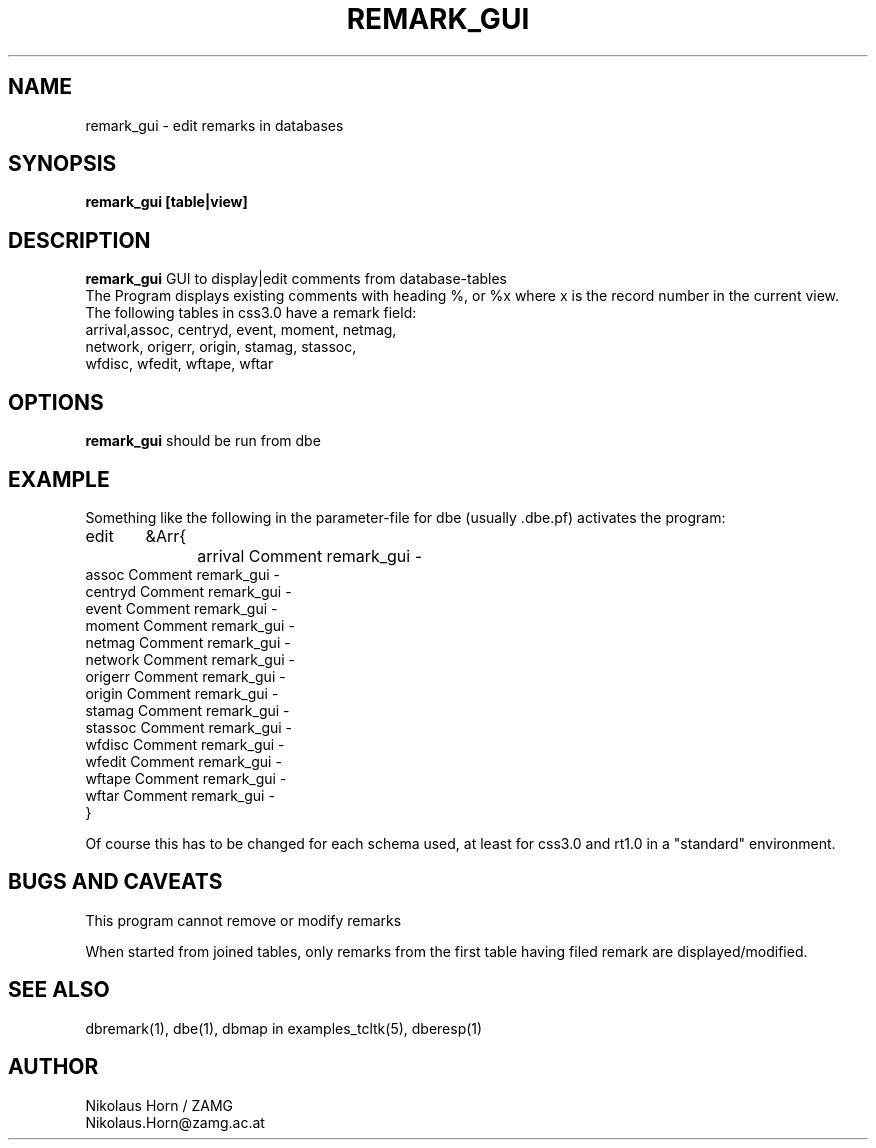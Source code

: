 .TH REMARK_GUI 1 "7/30/2002" "Antelope Contrib" "User Commands"
.SH NAME
remark_gui \- edit remarks in databases
.SH SYNOPSIS
.nf
\fBremark_gui\fP \fB[table|view]\fP
.fi
.SH DESCRIPTION
\fBremark_gui\fP GUI to display|edit comments from database-tables
.br
The Program displays existing comments with heading %,
or %x where x is the record number in the current view.
.br
The following tables in css3.0 have a remark field:
.br
.nf
arrival,assoc, centryd, event, moment, netmag, 
network, origerr, origin, stamag, stassoc, 
wfdisc, wfedit, wftape, wftar
.fi
.SH OPTIONS
\fBremark_gui\fP should be run from dbe
.SH EXAMPLE
.nf
Something like the following in the parameter-file for dbe (usually .dbe.pf) activates the program:
edit	&Arr{
		arrival Comment remark_gui -
        assoc   Comment remark_gui -
        centryd Comment remark_gui -
        event   Comment remark_gui -
        moment  Comment remark_gui -
        netmag  Comment remark_gui -
        network Comment remark_gui -
        origerr Comment remark_gui -
        origin  Comment remark_gui -
        stamag  Comment remark_gui -
        stassoc Comment remark_gui -
        wfdisc  Comment remark_gui -
        wfedit  Comment remark_gui -
        wftape  Comment remark_gui -
        wftar   Comment remark_gui -
}	

Of course this has to be changed for each schema used, at least for css3.0 and rt1.0 in a "standard" environment.
.fi
.SH BUGS AND CAVEATS
This program cannot remove or modify remarks

When started from joined tables, only remarks from the first table having filed remark are displayed/modified.
.SH "SEE ALSO"
.nf
dbremark(1), dbe(1), dbmap in examples_tcltk(5), dberesp(1) 
.fi
.SH AUTHOR
Nikolaus Horn / ZAMG
.br
Nikolaus.Horn@zamg.ac.at
